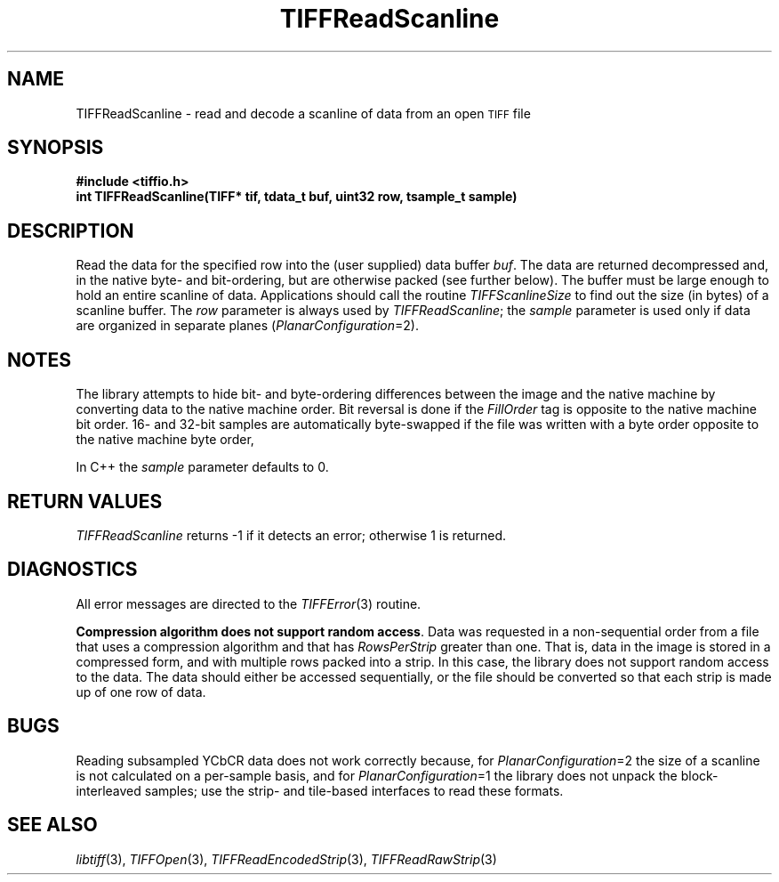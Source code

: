 .\" $Header: /cvsroot/osrs/libtiff/man/TIFFReadScanline.3t,v 1.1.1.1 1999/07/27 21:50:27 mike Exp $
.\"
.\" Copyright (c) 1988-1997 Sam Leffler
.\" Copyright (c) 1991-1997 Silicon Graphics, Inc.
.\"
.\" Permission to use, copy, modify, distribute, and sell this software and 
.\" its documentation for any purpose is hereby granted without fee, provided
.\" that (i) the above copyright notices and this permission notice appear in
.\" all copies of the software and related documentation, and (ii) the names of
.\" Sam Leffler and Silicon Graphics may not be used in any advertising or
.\" publicity relating to the software without the specific, prior written
.\" permission of Sam Leffler and Silicon Graphics.
.\" 
.\" THE SOFTWARE IS PROVIDED "AS-IS" AND WITHOUT WARRANTY OF ANY KIND, 
.\" EXPRESS, IMPLIED OR OTHERWISE, INCLUDING WITHOUT LIMITATION, ANY 
.\" WARRANTY OF MERCHANTABILITY OR FITNESS FOR A PARTICULAR PURPOSE.  
.\" 
.\" IN NO EVENT SHALL SAM LEFFLER OR SILICON GRAPHICS BE LIABLE FOR
.\" ANY SPECIAL, INCIDENTAL, INDIRECT OR CONSEQUENTIAL DAMAGES OF ANY KIND,
.\" OR ANY DAMAGES WHATSOEVER RESULTING FROM LOSS OF USE, DATA OR PROFITS,
.\" WHETHER OR NOT ADVISED OF THE POSSIBILITY OF DAMAGE, AND ON ANY THEORY OF 
.\" LIABILITY, ARISING OUT OF OR IN CONNECTION WITH THE USE OR PERFORMANCE 
.\" OF THIS SOFTWARE.
.\"
.if n .po 0
.TH TIFFReadScanline 3 "October 15, 1995"
.SH NAME
TIFFReadScanline \- read and decode a scanline of data from an open
.SM TIFF
file
.SH SYNOPSIS
.B "#include <tiffio.h>"
.br
.B "int TIFFReadScanline(TIFF* tif, tdata_t buf, uint32 row, tsample_t sample)"
.SH DESCRIPTION
Read the data for the specified row into the (user supplied)
data buffer
.IR buf .
The data are returned decompressed and, in the native byte-
and bit-ordering, but are otherwise packed (see further below).
The buffer must be large enough to hold an entire scanline of data.
Applications should call the routine
.IR TIFFScanlineSize
to find out the size (in bytes) of a scanline buffer.
The
.I row
parameter is always used by
.IR TIFFReadScanline ;
the
.I sample
parameter is used only if data are organized in separate planes (\c
.IR PlanarConfiguration =2).
.SH NOTES
The library attempts to hide bit- and byte-ordering differences
between the image and the native machine by converting data
to the native machine order.
Bit reversal is done if the
.I FillOrder
tag is opposite to the native machine bit order.
16- and 32-bit samples are automatically byte-swapped if the
file was written with a byte order opposite to the native
machine byte order,
.PP
In C++ the
.I sample
parameter defaults to 0.
.SH "RETURN VALUES"
.IR TIFFReadScanline
returns \-1 if it detects an error; otherwise 1 is returned.
.SH DIAGNOSTICS
All error messages are directed to the
.IR TIFFError (3)
routine.
.PP
.BR "Compression algorithm does not support random access" .
Data was requested in a non-sequential order from a file that
uses a compression algorithm and that has
.I RowsPerStrip
greater than one.
That is, data in the image is stored in a compressed form,
and with multiple rows packed into a strip.
In this case, the library does not support random access to the data.
The data should either be accessed sequentially, or the file
should be converted so that each strip is made up of one row
of data.
.SH BUGS
Reading subsampled YCbCR data does not work correctly
because, for 
.IR PlanarConfiguration =2
the size of a scanline is not calculated on a per-sample basis,
and for
.IR PlanarConfiguration =1
the library does not unpack the block-interleaved samples; use
the strip- and tile-based interfaces to read these formats.
.SH "SEE ALSO"
.IR libtiff (3),
.IR TIFFOpen (3),
.IR TIFFReadEncodedStrip (3),
.IR TIFFReadRawStrip (3)
